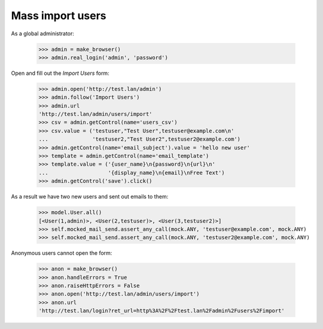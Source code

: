 Mass import users
=================

As a global administrator:


    >>> admin = make_browser()
    >>> admin.real_login('admin', 'password')

Open and fill out the *Import Users* form:

    >>> admin.open('http://test.lan/admin')
    >>> admin.follow('Import Users')
    >>> admin.url
    'http://test.lan/admin/users/import'
    >>> csv = admin.getControl(name='users_csv')
    >>> csv.value = ('testuser,"Test User",testuser@example.com\n'
    ...              'testuser2,"Test User2",testuser2@example.com')
    >>> admin.getControl(name='email_subject').value = 'hello new user'
    >>> template = admin.getControl(name='email_template')
    >>> template.value = ('{user_name}\n{password}\n{url}\n'
    ...                   '{display_name}\n{email}\nFree Text')
    >>> admin.getControl('save').click()

As a result we have two new users and sent out emails to them:

    >>> model.User.all()
    [<User(1,admin)>, <User(2,testuser)>, <User(3,testuser2)>]
    >>> self.mocked_mail_send.assert_any_call(mock.ANY, 'testuser@example.com', mock.ANY)
    >>> self.mocked_mail_send.assert_any_call(mock.ANY, 'testuser2@example.com', mock.ANY)

Anonymous users cannot open the form:

    >>> anon = make_browser()
    >>> anon.handleErrors = True
    >>> anon.raiseHttpErrors = False
    >>> anon.open('http://test.lan/admin/users/import')
    >>> anon.url
    'http://test.lan/login?ret_url=http%3A%2F%2Ftest.lan%2Fadmin%2Fusers%2Fimport'
